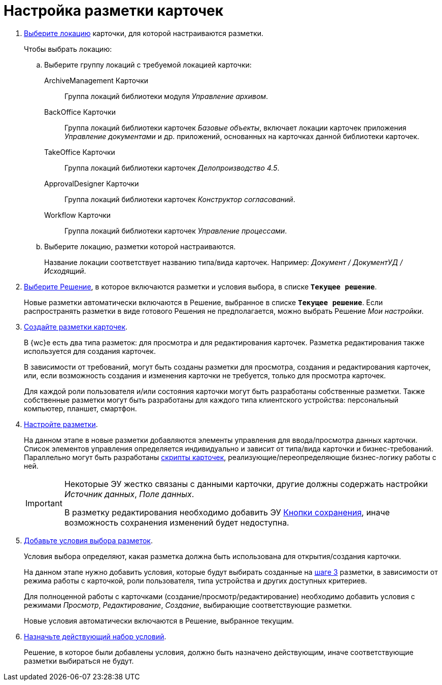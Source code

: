 = Настройка разметки карточек

. xref:locationsSelect.adoc[Выберите локацию] карточки, для которой настраиваются разметки.
+
.Чтобы выбрать локацию:
.. Выберите группу локаций с требуемой локацией карточки:
+
ArchiveManagement Карточки::
Группа локаций библиотеки модуля _Управление архивом_.
BackOffice Карточки:: Группа локаций библиотеки карточек _Базовые объекты_, включает локации карточек приложения _Управление документами_ и др. приложений, основанных на карточках данной библиотеки карточек.
TakeOffice Карточки:: Группа локаций библиотеки карточек _Делопроизводство 4.5_.
ApprovalDesigner Карточки:: Группа локаций библиотеки карточек _Конструктор согласований_.
Workflow Карточки:: Группа локаций библиотеки карточек _Управление процессами_.
+
.. Выберите локацию, разметки которой настраиваются.
+
Название локации соответствует названию типа/вида карточек. Например: _Документ / ДокументУД / Исходящий_.
. xref:solutionChangeCurrent.adoc[Выберите Решение], в которое включаются разметки и условия выбора, в списке `*Текущее решение*`.
+
Новые разметки автоматически включаются в Решение, выбранное в списке `*Текущее решение*`. Если распространять разметки в виде готового Решения не предполагается, можно выбрать Решение _Мои настройки_.
+
[#step3]
. xref:layoutsСreate.adoc[Создайте разметки карточек].
+
В {wc}е есть два типа разметок: для просмотра и для редактирования карточек. Разметка редактирования также используется для создания карточек.
+
В зависимости от требований, могут быть созданы разметки для просмотра, создания и редактирования карточек, или, если возможность создания и изменения карточки не требуется, только для просмотра карточек.
+
Для каждой роли пользователя и/или состояния карточки могут быть разработаны собственные разметки. Также собственные разметки могут быть разработаны для каждого типа клиентского устройства: персональный компьютер, планшет, смартфон.
. xref:layoutsAboutSetings.adoc[Настройте разметки].
+
На данном этапе в новые разметки добавляются элементы управления для ввода/просмотра данных карточки. Список элементов управления определяется индивидуально и зависит от типа/вида карточки и бизнес-требований. Параллельно могут быть разработаны xref:layoutsEventHandler.adoc[скрипты карточек], реализующие/переопределяющие бизнес-логику работы с ней.
+
[IMPORTANT]
====
Некоторые ЭУ жестко связаны с данными карточки, другие должны содержать настройки _Источник данных_, _Поле данных_.

В разметку редактирования необходимо добавить ЭУ xref:ctrl/layoutElements/savingButtons.adoc[Кнопки сохранения], иначе возможность сохранения изменений будет недоступна.
====
+
. xref:conditionsAbout.adoc[Добавьте условия выбора разметок].
+
Условия выбора определяют, какая разметка должна быть использована для открытия/создания карточки.
+
На данном этапе нужно добавить условия, которые будут выбирать созданные на <<step3,шаге 3>> разметки, в зависимости от режима работы с карточкой, роли пользователя, типа устройства и других доступных критериев.
+
Для полноценной работы с карточками (создание/просмотр/редактирование) необходимо добавить условия с режимами _Просмотр_, _Редактирование_, _Создание_, выбирающие соответствующие разметки.
+
Новые условия автоматически включаются в Решение, выбранное текущим.
. xref:conditionsMakeActive.adoc[Назначьте действующий набор условий].
+
Решение, в которое были добавлены условия, должно быть назначено действующим, иначе соответствующие разметки выбираться не будут.
